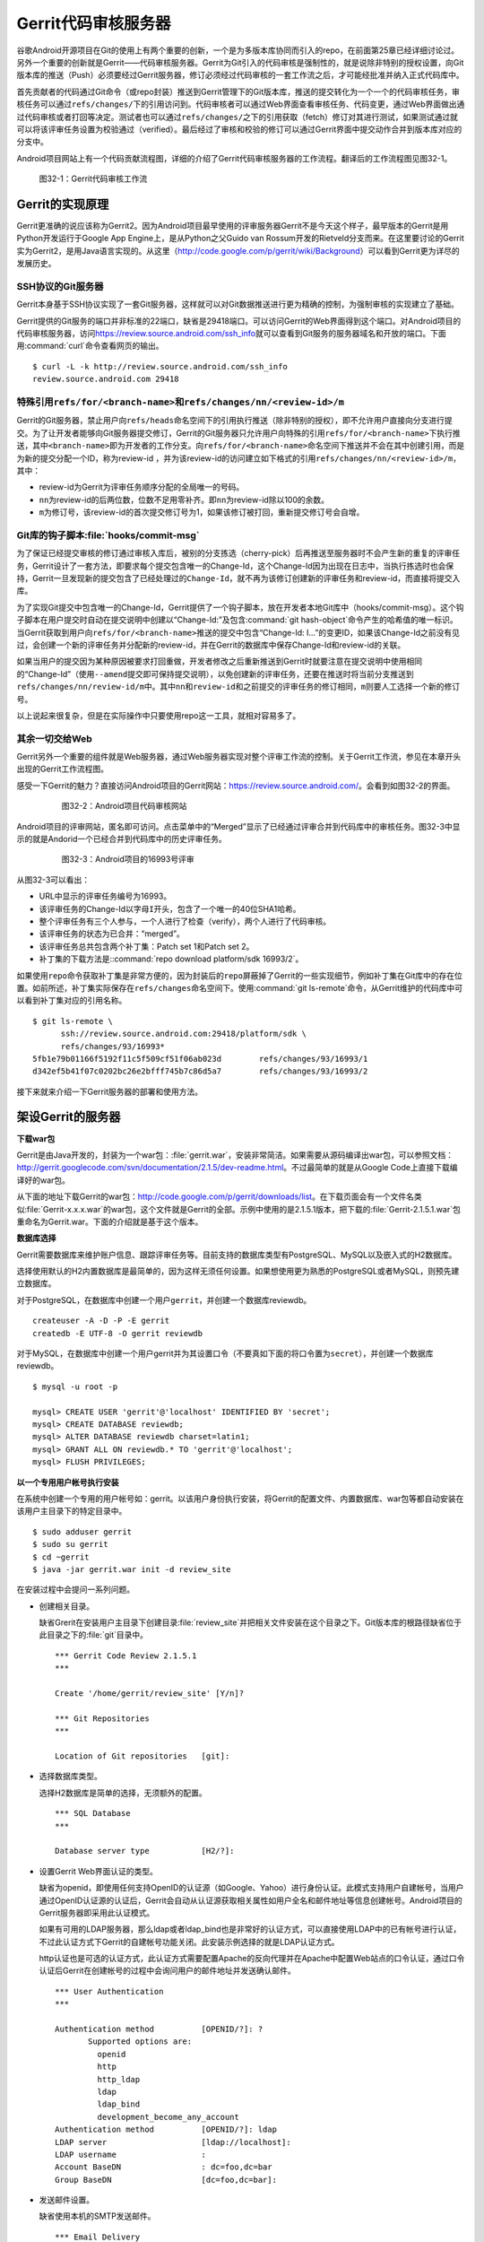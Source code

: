 Gerrit代码审核服务器
*********************

谷歌Android开源项目在Git的使用上有两个重要的创新，一个是为多版本库协同而\
引入的repo，在前面第25章已经详细讨论过。另外一个重要的创新就是Gerrit——代\
码审核服务器。Gerrit为Git引入的代码审核是强制性的，就是说除非特别的授权\
设置，向Git版本库的推送（Push）必须要经过Gerrit服务器，修订必须经过代码\
审核的一套工作流之后，才可能经批准并纳入正式代码库中。

首先贡献者的代码通过Git命令（或repo封装）推送到Gerrit管理下的Git版本库，\
推送的提交转化为一个一个的代码审核任务，审核任务可以通过\ ``refs/changes/``\
下的引用访问到。代码审核者可以通过Web界面查看审核任务、代码变更，通过Web\
界面做出通过代码审核或者打回等决定。测试者也可以通过\ ``refs/changes/``\
之下的引用获取（fetch）修订对其进行测试，如果测试通过就可以将该评审任务\
设置为校验通过（verified）。最后经过了审核和校验的修订可以通过Gerrit\
界面中提交动作合并到版本库对应的分支中。

Android项目网站上有一个代码贡献流程图，详细的介绍了Gerrit代码审核服务器\
的工作流程。翻译后的工作流程图见图32-1。

.. figure:: /images/git-server/gerrit-workflow.png
   :scale: 80

   图32-1：Gerrit代码审核工作流

Gerrit的实现原理
=================

Gerrit更准确的说应该称为Gerrit2。因为Android项目最早使用的评审服务器Gerrit\
不是今天这个样子，最早版本的Gerrit是用Python开发运行于Google App Engine上，\
是从Python之父Guido van Rossum开发的Rietveld分支而来。在这里要讨论的Gerrit\
实为Gerrit2，是用Java语言实现的。从这里（\ http://code.google.com/p/gerrit/wiki/Background\ ）\
可以看到Gerrit更为详尽的发展历史。

SSH协议的Git服务器
-------------------

Gerrit本身基于SSH协议实现了一套Git服务器，这样就可以对Git数据推送进行更\
为精确的控制，为强制审核的实现建立了基础。

Gerrit提供的Git服务的端口并非标准的22端口，缺省是29418端口。可以访问Gerrit\
的Web界面得到这个端口。对Android项目的代码审核服务器，访问\
https://review.source.android.com/ssh_info\ 就可以查看到Git服务的服务器\
域名和开放的端口。下面用\ :command:`curl`\ 命令查看网页的输出。

::

  $ curl -L -k http://review.source.android.com/ssh_info
  review.source.android.com 29418

特殊引用\ ``refs/for/<branch-name>``\ 和\ ``refs/changes/nn/<review-id>/m``
-----------------------------------------------------------------------------

Gerrit的Git服务器，禁止用户向\ ``refs/heads``\ 命名空间下的引用执行推送\
（除非特别的授权），即不允许用户直接向分支进行提交。为了让开发者能够向\
Git服务器提交修订，Gerrit的Git服务器只允许用户向特殊的引用\
``refs/for/<branch-name>``\ 下执行推送，其中\ ``<branch-name>``\ 即为开发者\
的工作分支。向\ ``refs/for/<branch-name>``\ 命名空间下推送并不会在其中创建\
引用，而是为新的提交分配一个ID，称为review-id ，并为该review-id的访问建立\
如下格式的引用\ ``refs/changes/nn/<review-id>/m``\ ，其中：

* review-id为Gerrit为评审任务顺序分配的全局唯一的号码。

* ``nn``\ 为review-id的后两位数，位数不足用零补齐。即\ ``nn``\ 为review-id\
  除以100的余数。

* ``m``\ 为修订号，该review-id的首次提交修订号为1，如果该修订被打回，重\
  新提交修订号会自增。

Git库的钩子脚本\ :file:`hooks/commit-msg`
--------------------------------------------

为了保证已经提交审核的修订通过审核入库后，被别的分支拣选（cherry-pick）\
后再推送至服务器时不会产生新的重复的评审任务，Gerrit设计了一套方法，即要\
求每个提交包含唯一的Change-Id，这个Change-Id因为出现在日志中，当执行拣选\
时也会保持，Gerrit一旦发现新的提交包含了已经处理过的\ ``Change-Id``\ ，\
就不再为该修订创建新的评审任务和review-id，而直接将提交入库。

为了实现Git提交中包含唯一的Change-Id，Gerrit提供了一个钩子脚本，放在开发\
者本地Git库中（hooks/commit-msg）。这个钩子脚本在用户提交时自动在提交说\
明中创建以“Change-Id:”及包含\ :command:`git hash-object`\ 命令产生的哈希\
值的唯一标识。当Gerrit获取到用户向\ ``refs/for/<branch-name>``\ 推送的提\
交中包含“Change-Id: I...”的变更ID，如果该Change-Id之前没有见过，会创建一\
个新的评审任务并分配新的review-id，并在Gerrit的数据库中保存Change-Id和\
review-id的关联。

如果当用户的提交因为某种原因被要求打回重做，开发者修改之后重新推送到Gerrit\
时就要注意在提交说明中使用相同的“Change-Id”（使用\ ``--amend``\ 提交即\
可保持提交说明），以免创建新的评审任务，还要在推送时将当前分支推送到\
``refs/changes/nn/review-id/m``\ 中。其中\ ``nn``\ 和\ ``review-id``\
和之前提交的评审任务的修订相同，\ ``m``\ 则要人工选择一个新的修订号。

以上说起来很复杂，但是在实际操作中只要使用repo这一工具，就相对容易多了。

其余一切交给Web
----------------

Gerrit另外一个重要的组件就是Web服务器，通过Web服务器实现对整个评审工作流\
的控制。关于Gerrit工作流，参见在本章开头出现的Gerrit工作流程图。

感受一下Gerrit的魅力？直接访问Android项目的Gerrit网站：\
https://review.source.android.com/\ 。会看到如图32-2的界面。

  .. figure:: /images/git-server/android-gerrit-merged.png
     :scale: 70

     图32-2：Android项目代码审核网站

Android项目的评审网站，匿名即可访问。点击菜单中的“Merged”显示了已经通过\
评审合并到代码库中的审核任务。图32-3中显示的就是Andorid一个已经合并到代\
码库中的历史评审任务。

  .. figure:: /images/git-server/android-gerrit-16993.png
     :scale: 70

     图32-3：Android项目的16993号评审

从图32-3可以看出：

* URL中显示的评审任务编号为16993。
* 该评审任务的Change-Id以字母\ ``I``\ 开头，包含了一个唯一的40位SHA1哈希。
* 整个评审任务有三个人参与，一个人进行了检查（verify），两个人进行了代码审核。
* 该评审任务的状态为已合并：“merged”。
* 该评审任务总共包含两个补丁集：Patch set 1和Patch set 2。
* 补丁集的下载方法是:\ :command:`repo download platform/sdk 16993/2`\ 。

如果使用\ ``repo``\ 命令获取补丁集是非常方便的，因为封装后的\ ``repo``\
屏蔽掉了Gerrit的一些实现细节，例如补丁集在Git库中的存在位置。如前所述，\
补丁集实际保存在\ ``refs/changes``\ 命名空间下。使用\
:command:`git ls-remote`\ 命令，从Gerrit维护的代码库中可以看到补丁集对应\
的引用名称。

::

  $ git ls-remote \
        ssh://review.source.android.com:29418/platform/sdk \
        refs/changes/93/16993*
  5fb1e79b01166f5192f11c5f509cf51f06ab023d        refs/changes/93/16993/1
  d342ef5b41f07c0202bc26e2bfff745b7c86d5a7        refs/changes/93/16993/2

接下来就来介绍一下Gerrit服务器的部署和使用方法。

架设Gerrit的服务器
=====================

**下载war包**

Gerrit是由Java开发的，封装为一个war包：\ :file:`gerrit.war`\ ，安装非常\
简洁。如果需要从源码编译出war包，可以参照文档：\
http://gerrit.googlecode.com/svn/documentation/2.1.5/dev-readme.html\ 。\
不过最简单的就是从Google Code上直接下载编译好的war包。

从下面的地址下载Gerrit的war包：\ http://code.google.com/p/gerrit/downloads/list\ 。\
在下载页面会有一个文件名类似\ :file:`Gerrit-x.x.x.war`\ 的war包，这个\
文件就是Gerrit的全部。示例中使用的是2.1.5.1版本，把下载的\
:file:`Gerrit-2.1.5.1.war`\ 包重命名为Gerrit.war。下面的介绍就是基于这个版本。

**数据库选择**

Gerrit需要数据库来维护账户信息、跟踪评审任务等。目前支持的数据库类型有\
PostgreSQL、MySQL以及嵌入式的H2数据库。

选择使用默认的H2内置数据库是最简单的，因为这样无须任何设置。如果想使用更\
为熟悉的PostgreSQL或者MySQL，则预先建立数据库。

对于PostgreSQL，在数据库中创建一个用户\ ``gerrit``\ ，并创建一个数据库reviewdb。

::

  createuser -A -D -P -E gerrit
  createdb -E UTF-8 -O gerrit reviewdb

对于MySQL，在数据库中创建一个用户gerrit并为其设置口令（不要真如下面的将\
口令置为\ ``secret``\ ），并创建一个数据库reviewdb。

::

  $ mysql -u root -p

  mysql> CREATE USER 'gerrit'@'localhost' IDENTIFIED BY 'secret';
  mysql> CREATE DATABASE reviewdb;
  mysql> ALTER DATABASE reviewdb charset=latin1;
  mysql> GRANT ALL ON reviewdb.* TO 'gerrit'@'localhost';
  mysql> FLUSH PRIVILEGES;

**以一个专用用户帐号执行安装**

在系统中创建一个专用的用户帐号如：gerrit。以该用户身份执行安装，将Gerrit\
的配置文件、内置数据库、war包等都自动安装在该用户主目录下的特定目录中。

::

  $ sudo adduser gerrit
  $ sudo su gerrit
  $ cd ~gerrit
  $ java -jar gerrit.war init -d review_site

在安装过程中会提问一系列问题。

* 创建相关目录。

  缺省Grerit在安装用户主目录下创建目录\ :file:`review_site`\ 并把相关文\
  件安装在这个目录之下。Git版本库的根路径缺省位于此目录之下的\ :file:`git`\
  目录中。

  ::

    *** Gerrit Code Review 2.1.5.1
    *** 

    Create '/home/gerrit/review_site' [Y/n]? 

    *** Git Repositories
    *** 

    Location of Git repositories   [git]: 

* 选择数据库类型。

  选择H2数据库是简单的选择，无须额外的配置。

  ::

    *** SQL Database
    *** 

    Database server type           [H2/?]: 

* 设置Gerrit Web界面认证的类型。

  缺省为openid，即使用任何支持OpenID的认证源（如Google、Yahoo）进行身份\
  认证。此模式支持用户自建帐号，当用户通过OpenID认证源的认证后，Gerrit会\
  自动从认证源获取相关属性如用户全名和邮件地址等信息创建帐号。Android项目\
  的Gerrit服务器即采用此认证模式。

  如果有可用的LDAP服务器，那么ldap或者ldap_bind也是非常好的认证方式，可\
  以直接使用LDAP中的已有帐号进行认证，不过此认证方式下Gerrit的自建帐号\
  功能关闭。此安装示例选择的就是LDAP认证方式。

  http认证也是可选的认证方式，此认证方式需要配置Apache的反向代理并在\
  Apache中配置Web站点的口令认证，通过口令认证后Gerrit在创建帐号的过程中\
  会询问用户的邮件地址并发送确认邮件。

  ::

    *** User Authentication
    ***

    Authentication method          [OPENID/?]: ?
           Supported options are:
             openid
             http
             http_ldap
             ldap
             ldap_bind
             development_become_any_account
    Authentication method          [OPENID/?]: ldap
    LDAP server                    [ldap://localhost]: 
    LDAP username                  : 
    Account BaseDN                 : dc=foo,dc=bar
    Group BaseDN                   [dc=foo,dc=bar]: 

* 发送邮件设置。

  缺省使用本机的SMTP发送邮件。

  ::

    *** Email Delivery
    ***

    SMTP server hostname           [localhost]:
    SMTP server port               [(default)]: 
    SMTP encryption                [NONE/?]: 
    SMTP username                  : 

* Java相关设置。

  使用OpenJava和Sun Java均可。Gerrit的war包要复制到\
  :file:`review_site/bin`\ 目录中。

  ::

    *** Container Process
    *** 

    Run as                         [gerrit]: 
    Java runtime                   [/usr/lib/jvm/java-6-sun-1.6.0.21/jre]: 
    Copy gerrit.war to /home/gerrit/review_site/bin/gerrit.war [Y/n]? 
    Copying gerrit.war to /home/gerrit/review_site/bin/gerrit.war

* SSH服务相关设置。

  Gerrit的基于SSH协议的Git服务非常重要，缺省的端口为29418。换做其他端口\
  也无妨，因为repo可以自动探测到该端口。

  ::

    *** SSH Daemon
    *** 

    Listen on address              [*]: 
    Listen on port                 [29418]: 

    Gerrit Code Review is not shipped with Bouncy Castle Crypto v144
      If available, Gerrit can take advantage of features
      in the library, but will also function without it.
    Download and install it now [Y/n]?
    Downloading http://www.bouncycastle.org/download/bcprov-jdk16-144.jar ...  OK
    Checksum bcprov-jdk16-144.jar OK
    Generating SSH host key ... rsa... dsa... done

* HTTP服务相关设置。

  缺省启用内置的HTTP服务器，端口为8080，如果该端口被占用（如Tomcat），则\
  需要更换为其他端口，否则服务启动失败。如下例就换做了8888端口。

  ::

    *** HTTP Daemon
    ***

    Behind reverse proxy           [y/N]? y
    Proxy uses SSL (https://)      [y/N]? y
    Subdirectory on proxy server   [/]: /gerrit
    Listen on address              [*]: 
    Listen on port                 [8081]: 
    Canonical URL                  [https://localhost/gerrit]:         

    Initialized /home/gerrit/review_site

**启动Gerrit服务**

Gerrit服务正确安装后，运行Gerrit启动脚本启动Gerrit服务。

  ::

    $ /home/gerrit/review_site/bin/gerrit.sh start
    Starting Gerrit Code Review: OK

服务正确启动之后，会看到Gerrit服务打开两个端口，这两个端口是在Gerrit安装\
时指定的。您的输出和下面的示例可能略有不同。

::

  $ sudo netstat -ltnp | grep -i gerrit
  tcp        0      0 0.0.0.0:8081            0.0.0.0:*               LISTEN      26383/GerritCodeRev
  tcp        0      0 0.0.0.0:29418           0.0.0.0:*               LISTEN      26383/GerritCodeRev

**设置Gerrit服务开机自动启动**

Gerrit服务的启动脚本支持start、stop、restart参数，可以作为init脚本开机自动执行。

::

  $ sudo ln -snf \
         /home/gerrit/review_site/bin/gerrit.sh \
         /etc/init.d/gerrit.sh
  $ sudo ln -snf ../init.d/gerrit.sh /etc/rc2.d/S90gerrit
  $ sudo ln -snf ../init.d/gerrit.sh /etc/rc3.d/S90gerrit

服务自动启动脚本\ :file:`/etc/init.d/gerrit.sh`\ 需要通过\
:file:`/etc/default/gerritcodereview`\ 提供一些缺省配置。以下面内容创建该文件。

::

  GERRIT_SITE=/home/gerrit/review_site
  NO_START=0

**Gerrit认证方式的选择**

如果是开放服务的Gerrit服务，使用OpenId认证是最好的方法，就像谷歌Android\
项目的代码审核服务器配置的那样。任何人只要在具有OpenId provider的网站上\
（如Google、Yahoo等）具有帐号，就可以直接通过OpenId注册，Gerrit会在用户\
登录OpenId provider网站成功后，自动获取（经过用户的确认）用户在\
OpenId provider站点上的部分注册信息（如用户全名或者邮件地址）在Gerrit上\
自动为用户创建帐号。

如果架设有LDAP服务器，并且用户帐号都在LDAP中进行管理，那么采用LDAP认证也\
是非常好的方法。登录时提供的用户名和口令通过LDAP服务器验证之后，Gerrit会\
自动从LDAP服务器中获取相应的字段属性，为用户创建帐号。创建的帐号的用户全\
名和邮件地址因为来自于LDAP，因此不能在Gerrit更改，但是用户可以注册新的邮\
件地址。我在配置LDAP认证时遇到了一个问题就是创建帐号的用户全名是空白，\
这是因为在LDAP相关的字段没有填写的原因。如果LDAP服务器使用的是OpenLDAP，\
Gerrit会从displayName字段获取用户全名，如果使用Active Directory则用\
givenName和sn字段的值拼接形成用户全名。

Gerrit还支持使用HTTP认证，这种认证方式需要架设Apache反向代理，在Apache中\
配置HTTP认证。当用户访问Gerrit网站首先需要通过Apache配置的HTTP Basic Auth\
认证，当Gerrit发现用户已经登录后，会要求用户确认邮件地址。当用户邮件地址\
确认后，再填写其他必须的字段完成帐号注册。HTTP认证方式的缺点除了在口令文件\
管理上需要管理员手工维护比较麻烦之外，还有一个缺点就是用户一旦登录成功后，\
想退出登录或者更换其他用户帐号登录变得非常麻烦，除非关闭浏览器。关于切换\
用户有一个小窍门：例如Gerrit登录URL为\ https://server/gerrit/login/\ ，\
则用浏览器访问\ https://nobody:wrongpass@server/gerrit/login/\ ，即用\
错误的用户名和口令覆盖掉浏览器缓存的认证用户名和口令，这样就可以重新认证了。

在后面的Gerrit演示和介绍中，为了设置帐号的方便，使用了HTTP认证，因此下面\
再介绍一下HTTP认证的配置方法。

**配置Apache代理访问Gerrit**

缺省Gerrit的Web服务端口为8080或者8081，通过Apache的反向代理就可以使用标\
准的80（http）或者443（https）来访问Gerrit的Web界面。

::

  ProxyRequests Off
  ProxyVia Off
  ProxyPreserveHost On

  <Proxy *>
        Order deny,allow
        Allow from all
  </Proxy>

  ProxyPass /gerrit/ http://127.0.0.1:8081/gerrit/

如果要配置Gerrit的http认证，则还需要在上面的配置中插入Http Basic认证的设置。

::

  <Location /gerrit/login/>
    AuthType Basic
    AuthName "Gerrit Code Review"
    Require valid-user
    AuthUserFile /home/gerrit/review_site/etc/gerrit.passwd
  </Location>

在上面的配置中，指定了口令文件的位置：\ :file:`/home/gerrit/review_site/etc/gerrit.passwd`\ 。\
可以用\ :command:`htpasswd`\ 命令维护该口令文件。

::

  $ touch /home/gerrit/review_site/etc/gerrit.passwd

  $ htpasswd -m /home/gerrit/review_site/etc/gerrit.passwd jiangxin
  New password: 
  Re-type new password: 
  Adding password for user jiangxin

至此为止，Gerrit服务安装完成。在正式使用Gerrit之前，先来研究一下Gerrit的\
配置文件，以免安装过程中遗漏或错误的设置影响使用。

Gerrit的配置文件
=================

Gerrit的配置文件保存在部署目录下的\ :file:`etc/gerrit.conf`\ 文件中。如\
果对安装时的配置不满意，可以手工修改配置文件，重启Gerrit服务即可。

全部采用缺省配置时的配置文件：

::

  [gerrit]
          basePath = git
          canonicalWebUrl = http://localhost:8080/
  [database]
          type = H2
          database = db/ReviewDB
  [auth]
          type = OPENID
  [sendemail]
          smtpServer = localhost
  [container]
          user = gerrit
          javaHome = /usr/lib/jvm/java-6-openjdk/jre
  [sshd]
          listenAddress = *:29418
  [httpd]
          listenUrl = http://*:8080/
  [cache]
          directory = cache

如果采用LDAP认证，下面的配置文件片断配置了一个支持匿名绑定的LDAP服务器配置。

::

  [auth]
    type = LDAP
  [ldap]
    server = ldap://localhost
    accountBase = dc=foo,dc=bar
    groupBase = dc=foo,dc=bar

如果采用MySQL而非缺省的H2数据库，下面的配置文件显示了相关配置。

::

  [database]
          type = MYSQL
          hostname = localhost
          database = reviewdb
          username = gerrit

LDAP绑定或者数据库连接的用户口令保存在\ :file:` etc/secure.config`\ 文件中。

::

  [database]
    password = secret

下面的配置将Web服务架设在Apache反向代理的后面。

::

  [httpd]
          listenUrl = proxy-https://*:8081/gerrit

Gerrit的数据库访问
====================

之所以要对数据库访问多说几句，是因为一些对Gerrit的设置往往在Web界面无法\
配置，需要直接修改数据库，而大部分用户在安装Gerrit时都会选用内置的H2数据\
库，如何操作H2数据库可能大部分用户并不了解。

实际上无论选择何种数据库，Gerrit都提供了两种数据库操作的命令行接口。第一\
种方法是在服务器端调用\ ``gerrit.war``\ 包中的命令入口，另外一种方法是远\
程SSH调用接口。

对于第一种方法，需要在服务器端执行，而且如果使用的是H2内置数据库还需要先\
将Gerrit服务停止。先以安装用户身份进入Gerrit部署目录下，在执行命令调用\
``gerrit.war``\ 包，如下：

::

  $ java -jar bin/gerrit.war gsql
  Welcome to Gerrit Code Review 2.1.5.1
  (H2 1.2.134 (2010-04-23))

  Type '\h' for help.  Type '\r' to clear the buffer.

  gerrit> 

当出现“\ ``gerrit>``\ ”提示符时，就可以输入SQL语句操作数据库了。

第一种方式需要登录到服务器上，而且操作H2数据库时还要预先停止服务，显然很\
不方便。但是这种方法也有存在的必要，就是不需要认证，尤其是在管理员帐号尚\
未建立之前就可以查看和更改数据库。

当在Gerrit上注册了第一个帐号，即拥有了管理员帐号，正确为该帐号配置公钥之\
后，就可以访问Gerrit提供的SSH登录服务。Gerrit的SSH协议提供第二个访问数据\
库的接口。下面的命令就是用管理员公钥登录Gerrit的SSH服务器，操作数据库。\
虽然演示用的是本机地址（localhost），但是操作远程服务器也是可以的，只要\
拥有管理员授权。

::

  $ ssh -p 29418 localhost gerrit gsql
  Welcome to Gerrit Code Review 2.1.5.1
  (H2 1.2.134 (2010-04-23))

  Type '\h' for help.  Type '\r' to clear the buffer.

  gerrit> 


即连接Gerrit的SSH服务，运行命令\ :command:`gerrit gsql`\ 。当连接上数据库\
管理接口后，便出现“\ ``gerrit>``\ ”提示符，在该提示符下可以输入SQL命令。\
下面的示例中使用的数据库后端为H2内置数据库。

可以输入\ ``show tables``\ 命令显示数据库列表。

::

  gerrit> show tables;
   TABLE_NAME                  | TABLE_SCHEMA
   ----------------------------+-------------
   ACCOUNTS                    | PUBLIC
   ACCOUNT_AGREEMENTS          | PUBLIC
   ACCOUNT_DIFF_PREFERENCES    | PUBLIC
   ACCOUNT_EXTERNAL_IDS        | PUBLIC
   ACCOUNT_GROUPS              | PUBLIC
   ACCOUNT_GROUP_AGREEMENTS    | PUBLIC
   ACCOUNT_GROUP_MEMBERS       | PUBLIC
   ACCOUNT_GROUP_MEMBERS_AUDIT | PUBLIC
   ACCOUNT_GROUP_NAMES         | PUBLIC
   ACCOUNT_PATCH_REVIEWS       | PUBLIC
   ACCOUNT_PROJECT_WATCHES     | PUBLIC
   ACCOUNT_SSH_KEYS            | PUBLIC
   APPROVAL_CATEGORIES         | PUBLIC
   APPROVAL_CATEGORY_VALUES    | PUBLIC
   CHANGES                     | PUBLIC
   CHANGE_MESSAGES             | PUBLIC
   CONTRIBUTOR_AGREEMENTS      | PUBLIC
   PATCH_COMMENTS              | PUBLIC
   PATCH_SETS                  | PUBLIC
   PATCH_SET_ANCESTORS         | PUBLIC
   PATCH_SET_APPROVALS         | PUBLIC
   PROJECTS                    | PUBLIC
   REF_RIGHTS                  | PUBLIC
   SCHEMA_VERSION              | PUBLIC
   STARRED_CHANGES             | PUBLIC
   SYSTEM_CONFIG               | PUBLIC
   TRACKING_IDS                | PUBLIC
  (27 rows; 65 ms)

输入\ ``show columns``\ 命令显示数据库的表结构。

::

  gerrit> show columns from system_config;
   FIELD                      | TYPE         | NULL | KEY | DEFAULT
   ---------------------------+--------------+------+-----+--------
   REGISTER_EMAIL_PRIVATE_KEY | VARCHAR(36)  | NO   |     | ''
   SITE_PATH                  | VARCHAR(255) | YES  |     | NULL
   ADMIN_GROUP_ID             | INTEGER(10)  | NO   |     | 0
   ANONYMOUS_GROUP_ID         | INTEGER(10)  | NO   |     | 0
   REGISTERED_GROUP_ID        | INTEGER(10)  | NO   |     | 0
   WILD_PROJECT_NAME          | VARCHAR(255) | NO   |     | ''
   BATCH_USERS_GROUP_ID       | INTEGER(10)  | NO   |     | 0
   SINGLETON                  | VARCHAR(1)   | NO   | PRI | ''
  (8 rows; 52 ms)

关于H2数据库更多的SQL语法，参考：\
http://www.h2database.com/html/grammar.html\ 。

下面开始介绍Gerrit的使用。

立即注册为Gerrit管理员
=========================

第一个Gerrit账户自动成为权限最高的管理员，因此Gerrit安装完毕后的第一件事\
情就是立即注册或者登录，以便初始化管理员帐号。下面的示例是在本机\
（localhost）以HTTP认证方式架设的Gerrit审核服务器。当第一次访问的时候，\
会弹出非常眼熟的HTTP Basic Auth认证界面，如图32-4。

.. figure:: /images/git-server/gerrit-account-http-auth.png
   :scale: 100

   图32-4：Http Basic Auth 认证界面

输入正确的用户名和口令登录后，系统自动创建ID为1000000的帐号，该帐号是第\
一个注册的帐号，会自动该被赋予管理员身份。因为使用的是HTTP认证，用户的邮\
件地址等个人信息尚未确定，因此登录后首先进入到个人信息设置界面。如图32-5。

.. figure:: /images/git-server/gerrit-account-init-1.png
   :scale: 70

   图32-5：Gerrit第一次登录后的个人信息设置界面

在图32-5中可以看到在菜单中有“Admin”菜单项，说明当前登录的用户被赋予了管\
理员权限。在图32-5的联系方式确认对话框中有一个注册新邮件地址的按钮，点击\
该按钮弹出邮件地址录入对话框，如图32-6。

.. figure:: /images/git-server/gerrit-account-init-2.png
   :scale: 100

   图32-6：输入个人的邮件地址

必须输入一个有效的邮件地址以便能够收到确认邮件。这个邮件地址非常重要，因\
为Git代码提交时在提交说明中出现的邮件地址需要和这个地址一致。当填写了邮\
件地址后，会收到一封确认邮件，点击邮件中的确认链接会重新进入到Gerrit帐号\
设置界面，如图32-7。

.. figure:: /images/git-server/gerrit-account-init-4-settings-username.png
   :scale: 70

   图32-7：邮件地址确认后进入Gerrit界面

在\ ``Full Name``\ 字段输入用户名，点击保存更改后，右上角显示的\
“Anonymous Coward” 就会显示为登录用户的姓名和邮件地址。

接下来需要做的最重要的一件事就是配置公钥（如图32-8）。通过该公钥，注册用\
户可以通过SSH协议向Gerrit的Git服务器提交，如果具有管理员权限还能够远程管\
理Gerrit服务器。

.. figure:: /images/git-server/gerrit-account-init-5-settings-ssh-pubkey.png
   :scale: 70

   图32-8：Gerrit的SSH公钥设置界面

在文本框中粘贴公钥。关于如何生成和管理公钥，参见第29章“使用SSH协议”相关内容。

点击“Add”按钮，完成公钥的添加。添加的公钥就会显示在列表中（如图32-9）。\
一个用户可以添加多个公钥。

.. figure:: /images/git-server/gerrit-account-init-6-settings-ssh-pubkey-added.png
   :scale: 70

   图32-9：用户的公钥列表

点击左侧的“Groups”（用户组）菜单项，可以看到当前用户所属的分组，如图32-10。


.. figure:: /images/git-server/gerrit-account-init-7-settings-groups.png
   :scale: 70

   图32-10：Gerrit用户所属的用户组

第一个注册的用户同时属于三个用户组，一个是管理员用户组（Administrators），\
另外两个分别是Anonymous Users（任何用户）和Registered Users（注册用户）。

管理员访问SSH的管理接口
==========================

当在Gerrit个人配置界面中设置了公钥之后，就可以连接Gerrit的SSH服务器执行\
命令，示例使用的是本机（localhost），其实远程IP地址一样可以。只是对于远\
程主机需要确认端口不要被防火墙拦截，Gerrit的SSH服务器使用特殊的端口，缺\
省是29418。

任何用户都可以通过SSH连接执行\ :command:`gerrit ls-projects`\ 命令查看项\
目列表。下面的命令没有输出，是因为项目尚未建立。

::

  $ ssh -p 29418 localhost gerrit ls-projects

可以执行\ :command:`scp`\ 命令从Gerrit的SSH服务器中拷贝文件。

::

  $ scp -P 29418 -p -r localhost:/ gerrit-files

  $ find gerrit-files -type f
  gerrit-files/bin/gerrit-cherry-pick
  gerrit-files/hooks/commit-msg

可以看出Gerrit服务器提供了两个文件可以通过\ :command:`scp`\ 下载，其中\
:file:`commit-msg`\ 脚本文件应该放在用户本地Git库的钩子目录中以便在生成\
的提交中包含唯一的Change-Id。在之前的Gerrit原理中介绍过。

除了普通用户可以执行的命令外，管理员还可以通过SSH连接执行Gerrit相关的管\
理命令。例如之前介绍的管理数据库：

::

  $ ssh -p 29418 localhost gerrit gsql
  Welcome to Gerrit Code Review 2.1.5.1
  (H2 1.2.134 (2010-04-23))

  Type '\h' for help.  Type '\r' to clear the buffer.

  gerrit>

此外管理员还可以通过SSH连接执行帐号创建，项目创建等管理操作，可以执行下\
面的命令查看帮助信息。

::

  $ ssh -p 29418 localhost gerrit --help
  gerrit COMMAND [ARG ...] [--] [--help (-h)]

   --          : end of options
   --help (-h) : display this help text

  Available commands of gerrit are:

     approve
     create-account
     create-group
     create-project
     flush-caches
     gsql
     ls-projects
     query
     receive-pack
     replicate
     review
     set-project-parent
     show-caches
     show-connections
     show-queue
     stream-events

  See 'gerrit COMMAND --help' for more information.

更多的帮助信息，还可以参考Gerrit版本库中的帮助文件：\
:file:`Documentation/cmd-index.html`\ 。

创建新项目
==========

一个Gerrit项目对应于一个同名的Git库，同时拥有一套可定制的评审流程。创建\
一个新的Gerrit项目就会在对应的版本库根目录下创建Git库。管理员可以使用命\
令行创建新项目。

::

  $ ssh -p 29418 localhost gerrit create-project --name new/project

当执行\ :command:`gerrit ls-projects`\ 命令，可以看到新项目创建已经成功创建。

::

  $ ssh -p 29418 localhost gerrit ls-projects
  new/project

在Gerrit的Web管理界面，也可以看到新项目已经建立，如图32-11。

.. figure:: /images/git-server/gerrit-project-1-list.png
   :scale: 70

   图32-11：Gerrit中项目列表

在项目列表中可以看到除了新建的\ ``new/project``\ 项目之外还有一个名为\
“-- All Projects --”的项目，其实它并非一个真实存在的项目，只是为了项目授权\
管理的方便。即在“-- All Projects --” 中建立的项目授权能够被其他项目共享。

在服务器端也可以看到Gerrit部署中版本库根目录下已经有同名的Git版本库被创建。

::

  $ ls -d /home/gerrit/review_site/git/new/project.git
  /home/gerrit/review_site/git/new/project.git


这个新的版本库刚刚初始化，尚未包括任何数据。是否可以通过\
:command:`git push`\ 向该版本库推送一些初始数据呢？下面用Gerrit的SSH协议\
克隆该版本库，并尝试向其推送数据。

::

  $ git clone ssh://localhost:29418/new/project.git myproject
  Cloning into myproject...
  warning: You appear to have cloned an empty repository.

  $ cd myproject/

  $ echo hello > readme.txt

  $ git add readme.txt

  $ git commit -m "initialized."
  [master (root-commit) 15a549b] initialized.
   1 files changed, 1 insertions(+), 0 deletions(-)
   create mode 100644 readme.txt
  09:58:54 jiangxin@hp:~/tmp/myproject$ git push origin master
  Counting objects: 3, done.
  Writing objects: 100% (3/3), 222 bytes, done.
  Total 3 (delta 0), reused 0 (delta 0)
  To ssh://localhost:29418/new/project.git
   ! [remote rejected] master -> master (prohibited by Gerrit)
  error: failed to push some refs to 'ssh://localhost:29418/new/project.git'

向Gerrit的Git版本库推送失败，远程Git服务器返回错误信息：“prohibited by Gerrit”。\
这是因为Gerrit缺省不允许直接向分支推送，而是需要向\ ``refs/for/<branch-name>``\
的特殊引用进行推送以便将提交转换为评审任务。

但是如果希望将版本库的历史提交不经审核直接推送到Gerrit维护的Git版本库中\
可以么？是的，只要通过Gerrit的管理界面为该项目授权：允许某个用户组\
（如Administrators组）的用户可以向分支推送。（注意该授权在推送完毕后尽快撤销，\
以免被滥用）

Gerrit的界面对用户非常友好（如图32-12）。例如在添加授权的界面中，只要在\
用户组的输入框中输入前几个字母，就会弹出用户组列表供选择。

.. figure:: /images/git-server/gerrit-project-3-acl-create-branch.png
   :scale: 70

   图32-12：添加授权的界面

添加授权完毕后，项目“new/project”的授权列表就会出现新增的为Administrators\
管理员添加的“+2: Create Branch”授权，如图32-13。

.. figure:: /images/git-server/gerrit-project-4-acl-created-branch.png
   :scale: 70

   图32-13：添加授权后的授权列表

因为已经为管理员分配了直接向\ ``refs/heads/*``\ 引用推送的授权，这样就能\
够向Git版本库推送数据了。再执行一次推送任务，看看能否成功。

::

  $ git push origin master
  Counting objects: 3, done.
  Writing objects: 100% (3/3), 222 bytes, done.
  Total 3 (delta 0), reused 0 (delta 0)
  To ssh://localhost:29418/new/project.git
   ! [remote rejected] master -> master (you are not committer jiangxin@ossxp.com)
  error: failed to push some refs to 'ssh://localhost:29418/new/project.git'

推送又失败了，但是服务器端返回的错误信息不同。上一次出错返回的是\
“prohibited by Gerrit”，而这一次返回的错误信息是“you are not committer”。

这是为什么呢？看看提交日志：

::

  $ git log --pretty=full
  commit 15a549bac6bd03ad36e643984fed554406480b2c
  Author: Jiang Xin <jiangxin@ossxp.com>
  Commit: Jiang Xin <jiangxin@ossxp.com>

      initialized.

提交者（Commit）为“Jiang Xin <jiangxin@ossxp.com>”，而Gerrit中注册的用户\
的邮件地址是“jiangxin@moon.ossxp.com”，两者之间的不一致，导致Gerrit再一\
次拒绝了提交。如果再到Gerrit看一下\ ``new/project``\ 的权限设置，会看到\
这样一条授权：

::

  Category        Group Name        Reference Name  Permitted Range
  ========        ==========        ==============  ===============
  Forge Identity  Registered Users  refs/*          +1: Forge Author Identity

这条授权的含义是提交中的Author字段不进行邮件地址是否注册的检查，但是要对\
Commit字段进行邮件地址检查。如果增加一个更高级别的“Forge Identity”授权，\
也可以忽略对Committer的邮件地址检查，但是尽量不要对授权进行非必须的改动，\
因为在提交的时候使用注册的邮件地址是一个非常好的实践。

下面就通过\ :command:`git config`\ 命令修改提交时所用的邮件地址，和Gerrit\
注册时用的地址保持一致。然后用\ ``--amend``\ 参数重新执行提交以便让修改后\
的提交者邮件地址在提交中生效。

::

  $ git config user.email jiangxin@moon.ossxp.com

  $ git commit --amend -m initialized
  [master 82c8fc3] initialized
   Author: Jiang Xin <jiangxin@ossxp.com>
   1 files changed, 1 insertions(+), 0 deletions(-)
   create mode 100644 readme.txt

  $ git push origin master
  Counting objects: 3, done.
  Writing objects: 100% (3/3), 233 bytes, done.
  Total 3 (delta 0), reused 0 (delta 0)
  To ssh://localhost:29418/new/project.git
   * [new branch]      master -> master

看这次提交成功了！之所以成功，是因为提交者的邮件地址更改了。看看重新提交\
的日志，可以发现作者（Author）和提交者（Commit）的邮件地址的不同，\
``Commit``\ 字段的邮件地址和注册时使用的邮件地址相同。

::

  $ git log --pretty=full
  commit 82c8fc3805d57cc0d17d58e1452e21428910fd2d
  Author: Jiang Xin <jiangxin@ossxp.com>
  Commit: Jiang Xin <jiangxin@moon.ossxp.com>

      initialized

注意，版本库初始化完成之后，应尽快把为项目新增的“Push Branch”类型的授权\
删除，对新的提交强制使用Gerrit的评审流程。

从已有Git库创建项目
=====================

如果已经拥有很多版本库，希望从这些版本库创建Gerrit项目，如果像上面介绍的\
那样一个一个的创建项目，再执行\ :command:`git push`\ 命令推送已经包含历\
史数据的版本库，将是十分麻烦的事情。那么有没有什么简单的办法呢？可以通过\
下面的步骤，实现多项目的快速创建。

首先将已有版本库创建到Gerrit的版本库根目录下。注意版本库名称将会成为项目\
名（除去\ ``.git``\ 后缀），而且创建（或克隆）的版本库应为裸版本库，即使\
用\ ``--bare``\ 参数创建。

例如在Gerrit的Git版本库根目录下创建名为\ ``hello.git``\ 的版本库。下面的\
示例中我偷了一下懒，直接从\ ``new/project``\ 克隆到\ ``hello.git``\ 。:)

::

  $ git clone --mirror \
        /home/gerrit/review_site/git/new/project.git \
        /home/gerrit/review_site/git/hello.git

这时查看版本库列表，却看不到新建立的名为\ ``hello.git``\ 的Git库出现在\
项目列表中。

::

  $ ssh -p 29418 localhost gerrit ls-projects
  new/project

可以通过修改Gerrit数据库来注册新项目，即连接到Gerrit数据库，输入SQL插入语句。

::

  $ ssh -p 29418 localhost gerrit gsql
  Welcome to Gerrit Code Review 2.1.5.1
  (H2 1.2.134 (2010-04-23))

  Type '\h' for help.  Type '\r' to clear the buffer.

  gerrit> INSERT INTO projects
       -> (use_contributor_agreements ,submit_type ,name)
       -> VALUES
       -> ('N' ,'M' ,'hello');
  UPDATE 1; 1 ms
  gerrit> 

注意SQL语句中的项目名称是版本库名称除去\ ``.git``\ 后缀的部分。在数据库\
插入数据后，再来查看项目列表就可以看到新注册的项目了。

::

  $ ssh -p 29418 localhost gerrit ls-projects
  hello
  new/project

可以登录到Gerrit项目对新建立的项目进行相关设置。例如修改项目的说明，项目\
的提交策略，是否要求提交说明中必须包含“Signed-off-by”信息等，如图32-14。

.. figure:: /images/git-server/gerrit-project-5-newproject-settings.png
   :scale: 70

   图32-14：项目基本设置

这种通过修改数据库从已有版本库创建项目的方法适合大批量的项目创建。下面就\
对新建立的hello项目进行一次完整的Gerrit评审流程。

定义评审工作流
===============

刚刚安装好的Gerrit的评审工作流并不完整，还不能正常的开展评审工作，需要对\
项目授权进行设置以定制适合的评审工作流。

缺省安装的Gerrit中只内置了四个用户组，如表32-1所示。

  表32-1：Gerrit内置用户组

  +--------------------------+-------------------------------+
  | 用户组                   | 说明                          |
  +==========================+===============================+
  | Administrators           | Gerrit 管理员                 |
  +--------------------------+-------------------------------+
  | Anonymous Users          | 任何用户，登录或未登录        |
  +--------------------------+-------------------------------+
  | Non-Interactive Users    | Gerrit 中执行批处理的用户     |
  +--------------------------+-------------------------------+
  | Registered Users         | 任何登录用户                  |
  +--------------------------+-------------------------------+

未登录的用户只属于Anonymous Users，登录用户则同时拥有Anonymous Users和\
Registered Users的权限。对于管理员则还拥有Administrators用户组权限。

查看全局（伪项目“-- All Projects --”）的初始权限设置。会看到如表32-2一样\
的授权表格。

  表32-2：Gerrit授权表格

  +--------+-----------------+-------------------+-----------------+-------------------------------------------------------+
  | 编号   | 类别            | 用户组名称        | 引用名称        | 权限范围                                              |
  +========+=================+===================+=================+=======================================================+
  | 1      | Code Review     | Registered Users  | refs/heads/*    | -1: I would prefer that you didn't submit this        |
  |        |                 |                   |                 +-------------------------------------------------------+
  |        |                 |                   |                 | +1: Looks good to me, but someone else must approve   |
  +--------+-----------------+-------------------+-----------------+-------------------------------------------------------+
  | 2      | Forge Identity  | Registered Users  | refs/*          | +1: Forge Author Identity                             |
  +--------+-----------------+-------------------+-----------------+-------------------------------------------------------+
  | 3      | Read Access     | Administrators    | refs/*          | +1: Read access                                       |
  +--------+-----------------+-------------------+-----------------+-------------------------------------------------------+
  | 4      | Read Access     | Anonymous Users   | refs/*          | +1: Read access                                       |
  +--------+-----------------+-------------------+-----------------+-------------------------------------------------------+
  | 5      | Read Access     | Registered Users  | refs/*          | +2: Upload permission                                 |
  +--------+-----------------+-------------------+-----------------+-------------------------------------------------------+

对此表格中的授权解读如下：

* 对于匿名用户：根据第4条授权策略，匿名用户能够读取任意版本库。

* 对于注册用户：根据第5条授权策略，注册用户具有比第四条授权高一个等级的\
  权限，即注册用户除了具有读取版本库权限外，还可以向版本库的\
  ``refs/for/<branch-name>``\ 引用推送，产生评审任务的权限。

  之所以这种可写的权限也放在“Read Access”类别中，是因为Git的写操作必须建\
  立在拥有读权限之上，因此Gerrit将其与读取都放在“Read Access”归类之下，\
  只不过更高一个级别。

* 对于注册用户：根据第2条授权策略，在向服务器推送提交的时候，忽略对提交\
  中Author字段的邮件地址检查。这个在之前已经讨论过。

* 对于注册用户：根据第1条授权策略，注册用户具有代码审核的一般权限，即能\
  够将评审任务设置为“+1”级别（看起来不错，但需要通过他人认可），或者将\
  评审任务标记为“-1”，即评审任务没有通过不能提交。

* 对于管理员：根据第3条策略，管理员能够读取任意版本库。

上面的授权策略仅仅对评审流程进行了部分设置。如：提交能够进入评审流程，因\
为登录用户（注册用户）可以将提交以评审任务方式上传；注册用户可以将评审任\
务标记为“+1: 看起来不错，但需其他人认可”。但是没有人有权限可以将评审任务\
提交——合并到正式版本库中，即没人能够对评审任务做最终的确认及提交，因此评\
审流程是不完整的。

要想实现对评审最终确认的授权，有两种方法可以实现，一种是赋予特定用户Verified\
类别中的“+1: Verified”的授权，另外一个方法是赋予特定用户Code Review类别中\
更高级别的授权：“+2: Looks good to me, approved”。要想实现对经过确认的\
评审任务提交，还需要赋予特定用户Submit类别中的“+1: Submit”授权。

下面的示例中，创建两个新的用户组Reviewer和Verifier，并为其赋予相应的授权。

创建用户组，可以通过Web界面或者命令行。如果通过Web界面添加用户组，选择\
“Admin”菜单下的“Groups”子菜单，如图32-15。

.. figure:: /images/git-server/gerrit-addgroup-1.png
   :scale: 70

   图32-15：Gerrit用户组创建

输入用户组名称后，点击“Create Group”按钮。进入创建用户组后的设置页，如图32-16。

.. figure:: /images/git-server/gerrit-addgroup-2.png
   :scale: 70

   图32-16：Gerrit用户组设置页

注意到在用户设置页面中有一个Owners字段名称和用户组名称相同，实际上这是Gerrit\
关于用户组的一个特别的功能。一个用户组可以设置另外一个用户组为本用户组的\
Owners，属于Owners用户组的用户实际上相当于本用户组的管理者，可以添加用户、\
修改用户组名称等。不过一般最常用的设置是使用同名的用户组作为Owners。

在用户组设置页面的最下面，是用户组用户分配对话框，可以将用户分配到用户组\
中。注意Gerrit的用户组不能包含，即只能将用户分配到用户组中。

图32-17是添加了两个新用户组后的用户组列表：

.. figure:: /images/git-server/gerrit-addgroup-3-list.png
   :scale: 70

   图32-17：Gerrit用户组列表

接下来要为新的用户组授权，需要访问“Admin”菜单下的“Projects”子菜单，点击\
对应的项目进入权限编辑界面。为了简便起见，选择“-- All Projects --”，对其\
授权的更改可以被所有其他的项目共享。图32-18是为Reviewer用户组建立授权过\
程的页面。

.. figure:: /images/git-server/gerrit-acl-1-reviewer.png
   :scale: 70

   图32-18：为Reviewer用户组建立授权

分别为两个新建立的用户组分配授权，如表32-3所示。编号从6开始，是因为这里\
补充的授权是建立在前面的缺省授权列表的基础上的。


  表32-3：新用户组权限分配表

  +--------+-----------------+-------------------+-----------------+-------------------------------------------------------+
  | 编号   | 类别            | 用户组名称        | 引用名称        | 权限范围                                              |
  +========+=================+===================+=================+=======================================================+
  | 6      | Code Review     | Reviewer          | refs/*          | -2: Do not submit                                     |
  |        |                 |                   |                 +-------------------------------------------------------+
  |        |                 |                   |                 | +2: Looks good to me, approved                        |
  +--------+-----------------+-------------------+-----------------+-------------------------------------------------------+
  | 7      | Verified        | Verifier          | refs/*          | -1: Fails                                             |
  |        |                 |                   |                 +-------------------------------------------------------+
  |        |                 |                   |                 | +1: Verified                                          |
  +--------+-----------------+-------------------+-----------------+-------------------------------------------------------+
  | 8      | Submit          | Verifier          | refs/*          | +1: Submit                                            |
  +--------+-----------------+-------------------+-----------------+-------------------------------------------------------+

这样，就为Gerrit所有的项目设定了可用的评审工作流。

Gerrit评审工作流实战
======================

分别再注册两个用户帐号\ ``dev1@moon.ossxp.com``\ 和\ ``dev2@moon.ossxp.com``\ ，\
两个用户分别属于Reviewer用户组和Verifier用户组。这样Gerrit部署中就拥有\
了三个用户帐号，用帐号\ ``jiangxin``\ 进行代码提交，用\ ``dev1``\ 帐号\
对任务进行代码审核，用\ ``dev2``\ 用户对审核任务进行最终的确认。

开发者在本地版本库中工作
--------------------------

Repo是Gerrit的最佳伴侣，凡是需要和Gerrit版本库交互的工作都封装在repo命令\
中。关于repo的用法在上一部分的repo多版本库协同的章节中已经详细介绍了。这\
里只介绍开发者如何只使用Git命令来和Gerrit服务器交互。这样也可以更深入的\
理解repo和gerrit整合的机制。

首先克隆Gerrit管理的版本库，使用Gerrit提供的运行于29418端口的SSH协议。

::

  $ git clone ssh://localhost:29418/hello.git
  Cloning into hello...
  remote: Counting objects: 3, done
  remote: Compressing objects: 100% (3/3)
  Receiving objects: 100% (3/3), done.

然后拷贝Gerrit服务器提供的\ :file:`commit-msg`\ 钩子脚本。

::

  $ cd hello
  $ scp -P 29418 -p localhost:/hooks/commit-msg .git/hooks/

别忘了修改Git配置中提交者的邮件地址，以便和Gerrit中注册的地址保持一致。\
不使用\ ``--global``\ 参数调用\ :command:`git config`\ 可以只对本版本库\
的提交设定提交者邮件。

::

  $ git config user.email jiangxin@moon.ossxp.com

然后修改\ :file:`readme.txt`\ 文件，并提交。注意提交的时候使用了\ ``-s``\
参数，目的是在提交说明中加入“Signed-off-by:”标记，这在Gerrit提交中可能\
是必须的。

::

  $ echo "gerrit review test" >> readme.txt
  $ git commit -a -s -m "readme.txt hacked." 
  [master c65ab49] readme.txt hacked.
   1 files changed, 1 insertions(+), 0 deletions(-)


查看一下提交日志，会看到其中有特殊的标签。

::

  $ git log --pretty=full -1
  commit c65ab490f6d3dc36429b8f1363b6191357202f2e
  Author: Jiang Xin <jiangxin@moon.ossxp.com>
  Date:   Mon Nov 15 17:50:08 2010 +0800

      readme.txt hacked.

      Change-Id: Id7c9d88ebf5dac2d19a7e0896289de1ae6fb6a90
      Signed-off-by: Jiang Xin <jiangxin@moon.ossxp.com>

提交说明中出现了“Change-Id:”标签，这个标签是由钩子脚本\ :file:`commit-msg`\
自动生成的。至于这个标签的含义，在前面Gerrit的实现原理中介绍过。

好了，准备把这个提交PUSH到服务器上吧。

开发者向审核服务器提交
-----------------------

由Gerrit控制的Git版本库不能直接提交，因为正确设置的Gerrit服务器，会拒绝\
用户直接向\ ``refs/heads/*``\ 推送。

::

  $ git status
  # On branch master
  # Your branch is ahead of 'origin/master' by 1 commit.
  #
  nothing to commit (working directory clean)

  $ git push
  Counting objects: 5, done.
  Writing objects: 100% (3/3), 332 bytes, done.
  Total 3 (delta 0), reused 0 (delta 0)
  To ssh://localhost:29418/hello.git
   ! [remote rejected] master -> master (prohibited by Gerrit)
  error: failed to push some refs to 'ssh://localhost:29418/hello.git'

直接推送就会出现遇到“prohibited by Gerrit”的错误。

正确的做法是向特殊的引用推送，这样Gerrit会自动将新提交转换为评审任务。

::

  $ git push origin HEAD:refs/for/master
  Counting objects: 5, done.
  Writing objects: 100% (3/3), 332 bytes, done.
  Total 3 (delta 0), reused 0 (delta 0)
  To ssh://localhost:29418/hello.git
   * [new branch]      HEAD -> refs/for/master

看到了么，向\ ``refs/for/master``\ 推送成功。

审核评审任务
--------------

以\ ``dev1``\ 用户登录Gerrit网站，点击“All”菜单下的“Open”标签，可以新提\
交到Gerrit状态为Open的评审任务，如图32-19。

.. figure:: /images/git-server/gerrit-review-1-tasklist.png
   :scale: 70

   图32-19：Gerrit评审任务列表

点击该评审任务，显示关于此评审任务的详细信息，如图32-20。

.. figure:: /images/git-server/gerrit-review-2-changeid_full.png
   :scale: 70

   图32-20：Gerrit评审任务概述

从URL地址栏可以看到该评审任务的评审编号为1。目前该评审任务有一个补丁集\
（Patch Set 1），可以点击“Diff All Side-by-Side”查看变更集，以决定该提交\
是否应该被接受。作为测试，先让此次提交通过代码审核，于是以\ ``dev1``\
用户身份点击“Review”按钮。

点击“Review”按钮后，弹出代码评审对话框，如图32-21。

.. figure:: /images/git-server/gerrit-review-3-review-approved.png
   :scale: 70

   图32-21：Gerrit任务评审对话框

选择“+2: Looks good to me, approved.”，点击按钮“Publish Comments”以通过\
评审。注意因为没有给\ ``dev1``\ 用户（Reviewer用户组）授予Submit权限，\
因此此时\ ``dev1``\ 还不能将此审核任务提交。

当\ ``dev1``\ 用户做出通过评审的决定后，代码提交者\ ``jiangxin``\ 会收到\
一封邮件，如图32-22。

.. figure:: /images/git-server/gerrit-review-4-review-mail-notify.png
   :scale: 70

   图32-22：Gerrit通知邮件

评审任务没有通过测试
---------------------

下面以\ ``dev2``\ 帐号登录Gerrit，查看处于打开状态的评审任务，如图32-23。\
会看到评审任务1的代码评审已经通过，但是尚未进行测试检查（Verify）。于是\
``dev2``\ 可以下载该补丁集，在本机进行测试。


.. figure:: /images/git-server/gerrit-review-5-review-verify-view.png
   :scale: 70

   图32-23：Gerrit评审任务显示

假设测试没有通过，\ ``dev2``\ 用户点击该评审任务的“Review”按钮，重置该任\
务的评审状态，如图32-24。

.. figure:: /images/git-server/gerrit-review-6-review-verify-failed.png
   :scale: 70

   图32-24：Gerrit评审任务未通过

注意到图32-24中\ ``dev2``\ 用户的评审对话框有三个按钮，多出的\
“Publish and Submit”按钮是因为\ ``dev2``\ 拥有Submit授权。\ ``dev2``\
用户在上面的对话框中，选择了“-1: Fails”，当点击“Publish Comments”按钮，\
该评审任务的评审记录被重置，同时提交者和其他评审参与者会收到通知邮件，\
如图32-25。

.. figure:: /images/git-server/gerrit-review-7-review-mail-notify-failed.png
   :scale: 70

   图32-25：Gerrit通知邮件：评审未通过


重新提交新的补丁集
------------------

提交者收到代码被打回的邮件，一定很难过。不过这恰恰说明了这个软件过程已经\
相当的完善，现在发现问题总比在集成测试时甚至被客户发现要好的多吧。

根据评审者和检验者的提示，开发者对代码进行重新修改。下面的bugfix过程仅仅\
是一个简单的示例，bugfix没有这么简单的，对么？;-)

::

  $ echo "fixed" >> readme.txt

重新修改后，需要使用\ ``--amend``\ 参数进行提交，即使用前次提交的日志重\
新提交，这一点非常重要。因为这样就会对原提交说明中的“Change-Id:”标签予以\
原样保留，当再将新提交推送到服务器时，Gerrit不会为新提交生成新的评审任务\
编号而是会重用原有的任务编号，将新提交转化为老的评审任务的新的补丁集。

在执行\ :command:`git commit --amend`\ 时，可以修改提交说明，但是注意不\
要删除Change-Id标签，更不能修改它。

::

  $ git add -u
  $ git commit --amend

  readme.txt hacked with bugfix.

  Change-Id: Id7c9d88ebf5dac2d19a7e0896289de1ae6fb6a90
  Signed-off-by: Jiang Xin <jiangxin@moon.ossxp.com>

  # Please enter the commit message for your changes. Lines starting
  # with '#' will be ignored, and an empty message aborts the commit.
  # On branch master
  # Your branch is ahead of 'origin/master' by 1 commit.
  #
  # Changes to be committed:
  #   (use "git reset HEAD^1 <file>..." to unstage)
  #
  # modified:   readme.txt
  #

提交成功后，执行\ :command:`git ls-remote`\ 命令会看到Gerrit维护的Git库\
中只有一个评审任务（编号1），且该评审任务只有一个补丁集（Patch Set 1）。

::

  $ git ls-remote origin
  82c8fc3805d57cc0d17d58e1452e21428910fd2d        HEAD
  c65ab490f6d3dc36429b8f1363b6191357202f2e        refs/changes/01/1/1
  82c8fc3805d57cc0d17d58e1452e21428910fd2d        refs/heads/master

把修改后的提交推送到Gerrit管理下的Git版本库中。注意依旧推送到\
``refs/for/master``\ 引用中。

::

  $ git push origin HEAD:refs/for/master
  Counting objects: 5, done.
  Writing objects: 100% (3/3), 353 bytes, done.
  Total 3 (delta 0), reused 0 (delta 0)
  To ssh://localhost:29418/hello.git
   * [new branch]      HEAD -> refs/for/master

推送成功后，再执行\ :command:`git ls-remote`\ 命令，会看到唯一的评审任务\
（编号1）有了两个补丁集。

::

  $ git ls-remote origin
  82c8fc3805d57cc0d17d58e1452e21428910fd2d        HEAD
  c65ab490f6d3dc36429b8f1363b6191357202f2e        refs/changes/01/1/1
  1df9e8e05fcf97a46588488918a476abd1df8121        refs/changes/01/1/2
  82c8fc3805d57cc0d17d58e1452e21428910fd2d        refs/heads/master

新修订集通过评审
------------------

当提交者重新针对评审任务进行提交时，原评审任务的审核者会收到通知邮件，\
提醒有新的补丁集等待评审，如图32-26。

.. figure:: /images/git-server/gerrit-review-8-2-review-new-patchset-mail-notify.png
   :scale: 70

   图32-26：Gerrit通知邮件：新补丁集

登录Gerrit的Web界面，可以看到评审任务1有了新的补丁集，如图32-27。

.. figure:: /images/git-server/gerrit-review-8-review-new-patchset.png
   :scale: 70

   图32-27：Gerrit新补丁集显示

再经过代码审核和测试，这次\ ``dev2``\ 用户决定让评审通过，点击了\
“Publish and Submit”按钮。Submit（提交）动作会将评审任务（refs/changes/01/1/2）\
合并到对应分支（master）。图32-28显示的是通过评审完成合并的评审任务1。

.. figure:: /images/git-server/gerrit-review-9-review-patchset-merged.png
   :scale: 70

   图32-28：Gerrit合并后的评审任务


从远程版本库更新
------------------

当\ ``dev1``\ 和\ ``dev2``\ 用户完成代码评审，提交者会收到多封通知邮件。\
这其中最让人激动的就是代码被接受并合并到开发主线（master）中（如图32-29），\
这是多么另开发者感到荣耀的啊。

.. figure:: /images/git-server/gerrit-review-10-review-merged-mail-notify.png
   :scale: 70

   图32-29：Gerrit通知邮件：修订已合并

代码提交者执行\ :command:`git pull`\ ，和Gerrit管理的版本库同步。

::

  $ git ls-remote origin
  1df9e8e05fcf97a46588488918a476abd1df8121        HEAD
  c65ab490f6d3dc36429b8f1363b6191357202f2e        refs/changes/01/1/1
  1df9e8e05fcf97a46588488918a476abd1df8121        refs/changes/01/1/2
  1df9e8e05fcf97a46588488918a476abd1df8121        refs/heads/master

  $ git pull
  From ssh://localhost:29418/hello
     82c8fc3..1df9e8e  master     -> origin/master
  Already up-to-date.


更多Gerrit参考
==================

Gerrit涉及到的内容非常庞杂，还有诸如和Gitweb、git-daemon整合，Gerrit界面\
定制等功能，恕不在此一一列举。可以直接参考Gerrit网站上的帮助。

参见：\ http://gerrit.googlecode.com/svn/documentation/\ 。
